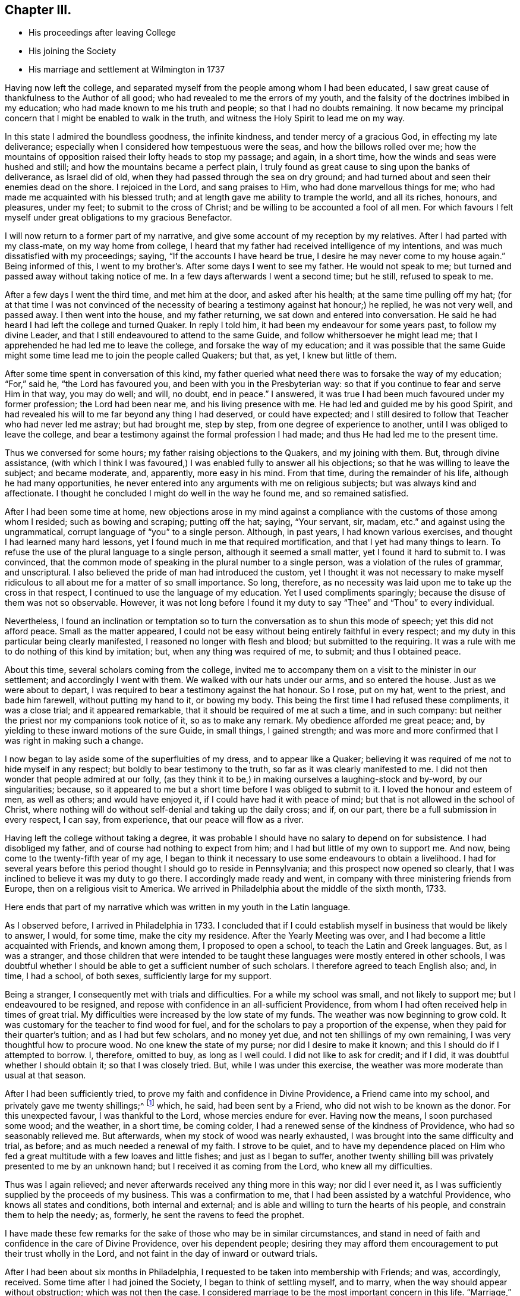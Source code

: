 == Chapter III.

[.chapter-synopsis]
* His proceedings after leaving College
* His joining the Society
* His marriage and settlement at Wilmington in 1737

Having now left the college,
and separated myself from the people among whom I had been educated,
I saw great cause of thankfulness to the Author of all good;
who had revealed to me the errors of my youth,
and the falsity of the doctrines imbibed in my education;
who had made known to me his truth and people; so that I had no doubts remaining.
It now became my principal concern that I might be enabled to walk in the truth,
and witness the Holy Spirit to lead me on my way.

In this state I admired the boundless goodness, the infinite kindness,
and tender mercy of a gracious God, in effecting my late deliverance;
especially when I considered how tempestuous were the seas,
and how the billows rolled over me;
how the mountains of opposition raised their lofty heads to stop my passage; and again,
in a short time, how the winds and seas were hushed and still;
and how the mountains became a perfect plain,
I truly found as great cause to sing upon the banks of deliverance, as Israel did of old,
when they had passed through the sea on dry ground;
and had turned about and seen their enemies dead on the shore.
I rejoiced in the Lord, and sang praises to Him, who had done marvellous things for me;
who had made me acquainted with his blessed truth;
and at length gave me ability to trample the world, and all its riches, honours,
and pleasures, under my feet; to submit to the cross of Christ;
and be willing to be accounted a fool of all men.
For which favours I felt myself under great obligations to my gracious Benefactor.

I will now return to a former part of my narrative,
and give some account of my reception by my relatives.
After I had parted with my class-mate, on my way home from college,
I heard that my father had received intelligence of my intentions,
and was much dissatisfied with my proceedings; saying,
"`If the accounts I have heard be true, I desire he may never come to my house again.`"
Being informed of this, I went to my brother`'s. After some days I went to see my father.
He would not speak to me; but turned and passed away without taking notice of me.
In a few days afterwards I went a second time; but he still, refused to speak to me.

After a few days I went the third time, and met him at the door,
and asked after his health; at the same time pulling off my hat;
(for at that time I was not convinced of the necessity
of bearing a testimony against hat honour;) he replied,
he was not very well, and passed away.
I then went into the house, and my father returning,
we sat down and entered into conversation.
He said he had heard I had left the college and turned Quaker.
In reply I told him, it had been my endeavour for some years past,
to follow my divine Leader, and that I still endeavoured to attend to the same Guide,
and follow whithersoever he might lead me;
that I apprehended he had led me to leave the college,
and forsake the way of my education;
and it was possible that the same Guide might some time
lead me to join the people called Quakers;
but that, as yet, I knew but little of them.

After some time spent in conversation of this kind,
my father queried what need there was to forsake the way of my education;
"`For,`" said he, "`the Lord has favoured you, and been with you in the Presbyterian way:
so that if you continue to fear and serve Him in that way, you may do well; and will,
no doubt, end in peace.`"
I answered, it was true I had been much favoured under my former profession;
the Lord had been near me, and his living presence with me.
He had led and guided me by his good Spirit,
and had revealed his will to me far beyond any thing I had deserved,
or could have expected;
and I still desired to follow that Teacher who had never led me astray;
but had brought me, step by step, from one degree of experience to another,
until I was obliged to leave the college,
and bear a testimony against the formal profession I had made;
and thus He had led me to the present time.

Thus we conversed for some hours; my father raising objections to the Quakers,
and my joining with them.
But, through divine assistance,
(with which I think I was favoured,) I was enabled fully to answer all his objections;
so that he was willing to leave the subject; and became moderate, and, apparently,
more easy in his mind.
From that time, during the remainder of his life, although he had many opportunities,
he never entered into any arguments with me on religious subjects;
but was always kind and affectionate.
I thought he concluded I might do well in the way he found me, and so remained satisfied.

After I had been some time at home,
new objections arose in my mind against a compliance
with the customs of those among whom I resided;
such as bowing and scraping; putting off the hat; saying, "`Your servant, sir, madam,
etc.`" and against using the ungrammatical,
corrupt language of "`you`" to a single person.
Although, in past years, I had known various exercises,
and thought I had learned many hard lessons,
yet I found much in me that required mortification,
and that I yet had many things to learn.
To refuse the use of the plural language to a single person,
although it seemed a small matter, yet I found it hard to submit to.
I was convinced,
that the common mode of speaking in the plural number to a single person,
was a violation of the rules of grammar, and unscriptural.
I also believed the pride of man had introduced the custom,
yet I thought it was not necessary to make myself ridiculous
to all about me for a matter of so small importance.
So long, therefore,
as no necessity was laid upon me to take up the cross in that respect,
I continued to use the language of my education.
Yet I used compliments sparingly; because the disuse of them was not so observable.
However,
it was not long before I found it my duty to say
"`Thee`" and "`Thou`" to every individual.

Nevertheless,
I found an inclination or temptation so to turn
the conversation as to shun this mode of speech;
yet this did not afford peace.
Small as the matter appeared,
I could not be easy without being entirely faithful in every respect;
and my duty in this particular being clearly manifested,
I reasoned no longer with flesh and blood; but submitted to the requiring.
It was a rule with me to do nothing of this kind by imitation; but,
when any thing was required of me, to submit; and thus I obtained peace.

About this time, several scholars coming from the college,
invited me to accompany them on a visit to the minister in our settlement;
and accordingly I went with them.
We walked with our hats under our arms, and so entered the house.
Just as we were about to depart,
I was required to bear a testimony against the hat honour.
So I rose, put on my hat, went to the priest, and bade him farewell,
without putting my hand to it, or bowing my body.
This being the first time I had refused these compliments, it was a close trial;
and it appeared remarkable, that it should be required of me at such a time,
and in such company: but neither the priest nor my companions took notice of it,
so as to make any remark.
My obedience afforded me great peace; and,
by yielding to these inward motions of the sure Guide, in small things,
I gained strength;
and was more and more confirmed that I was right in making such a change.

I now began to lay aside some of the superfluities of my dress,
and to appear like a Quaker;
believing it was required of me not to hide myself in any respect;
but boldly to bear testimony to the truth, so far as it was clearly manifested to me.
I did not then wonder that people admired at our folly,
(as they think it to be,) in making ourselves a laughing-stock and by-word,
by our singularities; because,
so it appeared to me but a short time before I was obliged to submit to it.
I loved the honour and esteem of men, as well as others; and would have enjoyed it,
if I could have had it with peace of mind;
but that is not allowed in the school of Christ,
where nothing will do without self-denial and taking up the daily cross; and if,
on our part, there be a full submission in every respect, I can say, from experience,
that our peace will flow as a river.

Having left the college without taking a degree,
it was probable I should have no salary to depend on for subsistence.
I had disobliged my father, and of course had nothing to expect from him;
and I had but little of my own to support me.
And now, being come to the twenty-fifth year of my age,
I began to think it necessary to use some endeavours to obtain a livelihood.
I had for several years before this period thought I should go to reside in Pennsylvania;
and this prospect now opened so clearly,
that I was inclined to believe it was my duty to go there.
I accordingly made ready and went, in company with three ministering friends from Europe,
then on a religious visit to America.
We arrived in Philadelphia about the middle of the sixth month, 1733.

Here ends that part of my narrative which was written in my youth in the Latin language.

As I observed before, I arrived in Philadelphia in 1733.
I concluded that if I could establish myself in business that would be likely to answer,
I would, for some time, make the city my residence.
After the Yearly Meeting was over, and I had become a little acquainted with Friends,
and known among them, I proposed to open a school,
to teach the Latin and Greek languages.
But, as I was a stranger,
and those children that were intended to be taught
these languages were mostly entered in other schools,
I was doubtful whether I should be able to get a sufficient number of such scholars.
I therefore agreed to teach English also; and, in time, I had a school, of both sexes,
sufficiently large for my support.

Being a stranger, I consequently met with trials and difficulties.
For a while my school was small, and not likely to support me;
but I endeavoured to be resigned,
and repose with confidence in an all-sufficient Providence,
from whom I had often received help in times of great trial.
My difficulties were increased by the low state of my funds.
The weather was now beginning to grow cold.
It was customary for the teacher to find wood for fuel,
and for the scholars to pay a proportion of the expense,
when they paid for their quarter`'s tuition; and as I had but few scholars,
and no money yet due, and not ten shillings of my own remaining,
I was very thoughtful how to procure wood.
No one knew the state of my purse; nor did I desire to make it known;
and this I should do if I attempted to borrow.
I, therefore, omitted to buy, as long as I well could.
I did not like to ask for credit; and if I did,
it was doubtful whether I should obtain it; so that I was closely tried.
But, while I was under this exercise,
the weather was more moderate than usual at that season.

After I had been sufficiently tried,
to prove my faith and confidence in Divine Providence, a Friend came into my school,
and privately gave me twenty shillings;^
footnote:[Twenty shillings in 1733, would, probably,
be equally valuable with ten dollars (forty-five shillings) in 1825.]
which, he said, had been sent by a Friend, who did not wish to be known as the donor.
For this unexpected favour, I was thankful to the Lord, whose mercies endure for ever.
Having now the means, I soon purchased some wood; and the weather, in a short time,
be coming colder, I had a renewed sense of the kindness of Providence,
who had so seasonably relieved me.
But afterwards, when my stock of wood was nearly exhausted,
I was brought into the same difficulty and trial, as before;
and as much needed a renewal of my faith.
I strove to be quiet,
and to have my dependence placed on Him who fed a great
multitude with a few loaves and little fishes;
and just as I began to suffer,
another twenty shilling bill was privately presented to me by an unknown hand;
but I received it as coming from the Lord, who knew all my difficulties.

Thus was I again relieved; and never afterwards received any thing more in this way;
nor did I ever need it, as I was sufficiently supplied by the proceeds of my business.
This was a confirmation to me, that I had been assisted by a watchful Providence,
who knows all states and conditions, both internal and external;
and is able and willing to turn the hearts of his people,
and constrain them to help the needy; as, formerly,
he sent the ravens to feed the prophet.

I have made these few remarks for the sake of those who may be in similar circumstances,
and stand in need of faith and confidence in the care of Divine Providence,
over his dependent people;
desiring they may afford them encouragement to put their trust wholly in the Lord,
and not faint in the day of inward or outward trials.

After I had been about six months in Philadelphia,
I requested to be taken into membership with Friends; and was, accordingly, received.
Some time after I had joined the Society, I began to think of settling myself,
and to marry, when the way should appear without obstruction;
which was not then the case.
I considered marriage to be the most important concern in this life.
"`Marriage,`" said the apostle, "`is honourable in all.`"
I concluded he meant that it was honourable to all who married from pure motives,
to the right person, and in the proper way and time, as Divine Providence should direct.
I believed it best for most men to marry; and that there was, for each man,
one woman that would suit him better than any other.
It appears to me essential that all men should seek for wisdom, and wait for it,
to guide them in this important undertaking; because no man, without divine assistance,
is able to discover who is the right person for him to marry;
but the Creator of both can and will direct him.
And why, in such an important concern, should we not seek for counsel,
as well as in matters of minor consequence? There is, moreover,
greater danger of erring in this than in some other concerns,
from our being too impatient to wait for the pointings of divine wisdom; lest,
by so doing, we might lose some supposed benefit.
It is common for young people to think and say, "`I would not marry such a person;
for certain reasons: such as the want of beauty, wit, education,`" etc.;
and to affirm that they could not love such an one;
but we may err by an over-hasty conclusion,
as well as by any other neglect of our true Guide.

I now propose to give some hints of my own proceedings in this concern.
Near the place of my residence there lived a comely young woman, of a good,
reputable family; educated in plainness; favoured with good natural talents;
and in good circumstances.
Every view of the case was favourable to my wishes.

By some hints I had received,
it appeared probable that my addresses would be agreeable to her;
and some of my best friends urged the attempt.
From inattention to my heavenly Guide, I took the hint from man;
and following my own inclination, I moved without asking my Divine Master`'s advice:
I went to spend an evening with the young woman,
if I should find it agreeable when there.
She and her mother were sitting together; and no other person present.
They received me in a friendly manner;
but I think I had not chatted with them more than half an hour, before I heard something,
like a still small voice, saying to me,
"`Seekest thou great things for thyself?--seek them not.`"
This language pierced me like a sword to the heart.
It so filled me with confusion, that I was unfit for any further conversation.
I endeavoured to conceal my disorder; and soon took my leave, without opening,
to either the mother or her daughter, the subject which had led me to visit them.
And I afterwards had substantial reason to think it was
well for me that I had failed in this enterprise.

I was so confused and benumbed by this adventure,
that I did not recover my usual state for several months;
though I could not suddenly see that my error was acting without permission;
but began to suppose that I should never be suffered to marry;
and should have to pass my life without a companion or a home.
I endeavoured to be resigned to this view; supposing it was the Lord`'s will;
but, for several months, it was a severe trial.
At length I was brought to submit, and say, "`Amen.`"
This simple account of my visit to that young woman, is designed as a warning to others;
that they may shun the snare into which I was so near falling.

I shall now relate another of my movements, with respect to marriage,
which I believe was a right one; as it terminated to lasting satisfaction.
It may appear strange to some, as if I married in the cross; and, I suppose,
few will be inclined to follow my example.
Yet, if the Divine Teacher of truth and righteousness be attended to,
it may be the lot of some.
After I had been much mortified and humbled, under a sense of my former mis-step, I went,
one day, to a Friend`'s house to dine.
As I sat at the table, I observed a young woman sitting opposite to me,
whom I did not remember ever to have seen before.
My attention, at that time, being otherwise engaged, I took very little notice of her;
but a language very quietly, and very pleasantly, passed through my mind, on this wise:
"`If thou wilt marry that young woman, thou shalt be happy with her.`"
There was such a degree of divine virtue attending the intimation,
that it removed all doubt concerning its origin and Author.
I took a view of her, and thought she was a goodly person; but,
as we moved from the table, I perceived she was lame.
The cause of her lameness I knew not;
but was displeased that I should have a cripple allotted to me.
It was clear to me, beyond all doubt, that the language I had heard was from heaven;
but I presumptuously thought I would rather choose for myself.

The next day the subject was calmly presented to my mind, like a query:
"`Why shouldst thou despise her for her lameness it may be no fault of hers.
Thou art favoured with sound limbs, and a capacity for active exertion;
and would it not be kind and benevolent in thee, to bear a part of her infirmity,
and to sympathize with her? She may be affectionate and kind to thee;
and thou shalt be happy in a compliance with thy duty.`"
Notwithstanding all this, I continued to reason against these convictions;
alleging that it was more than I could bear.
The enemy of my happiness was busily engaged,
in raising arguments against a compliance with my duty.
Suggesting that it was an unreasonable thing that I should be united to a lame wife;
and that every one who knew me would admire at my folly.^
footnote:[The author`'s person was rather uncommonly good,
and it is probable he might have thought too highly of personal excellence.]

Thus, from day to day, and week to week, I reasoned against it; until, at length,
my kind Benefactor, in a loving and benevolent manner, opened to my view, that,
if I were left to choose for myself, and to take a wife to please my fancy,
she might be an affliction to me all the days of my life; and lead me astray,
so as to endanger my future happiness.
Or she might fall into vicious practices; not withstanding that,
at the time of her marriage, she might be apparently virtuous; it was, therefore,
unsafe to trust to my natural understanding.
On the other hand, here was a companion provided for me by Unerring Wisdom;
so that I might rely with safety on the choice.
Still I was unwilling to submit.
But heavenly kindness followed me,
in order to convince me that it would be best to comply, and no longer resist the truth.

At length it pleased the Lord, once more, clearly to show me that if I would submit,
it should not only tend to my own happiness,
but that a blessing should rest on my posterity.
This was so great a favour, and manifested so much divine regard,
that I no longer resisted; but concluded to pay the young woman a visit,
and open the subject for her consideration; but,
after I had laid my proposition before her, I still had hopes that I might be excused;
and only visited her occasionally.
During this time, for several months, I endured great trials and afflictions,
before I was fully resigned.
But, after divine Goodness had prevailed over my rebellious nature,
all things relating to my marriage wore a pleasant aspect.
The young woman appeared beautiful;
and I was prepared to receive her as a gift from heaven, fully as good as I deserved.
We waited about six months for my parents`' consent, from New-England,
(a conveyance by letter being at that time difficult to obtain,) and
accomplished our marriage on the thirteenth of the ninth month,
1735, in the city of Philadelphia.

It is now forty years since we married; and I can truly say that I never repented of it,
but have always regarded our union as a proof of divine kindness.
I am fully sensible there was no woman on earth so suitable for me as she was.
And all those things which were shown me, as the consequence of my submission,
are punctually fulfilled.
A blessing has rested on me and my posterity.
I have lived to see my children arrived to years of understanding,
favoured with a knowledge of the truth;
(which is the greatest of all blessings;) and some of them, beyond all doubt,
are landed in eternal felicity.
I have been blessed with plenty; and, above all, with peace.
I am, therefore, satisfied and thankful to my gracious Benefactor,
for his kindness to me in this concern, as well as for all his other favours;
who am not deserving of the least of all the mercies and all
the truth which He has shown to his unworthy servant.

I have given this relation so circumstantially,
with a view to show how incapable we are to see things in their true light,
until we are truly humbled, and brought into subjection to the divine will;
and how unsafe it is for poor, frail, short-sighted creatures,
to reject so safe a counsellor, and trust to their own wisdom,
in concerns of such importance.
Therefore, let all seek that "`wisdom that cometh from above; which is pure, peaceable,
gentle, and easy to be entreated.`"

Whilst I was proceeding in my concerns relating to marriage,
I was also thoughtful concerning the proper place to reside;
and the business I should engage in for support.
I had now kept a school nearly four years;
and had partly concluded to resign that employment,
on account of the confinement necessarily attending it;
and having heard of a new settlement then making in the county of New-Castle,
(since called Wilmington,) I was inclined to see it; and thought, if it pleased me,
I might perhaps settle there.
It had been a subject of frequent consideration; but when I mentioned it to my wife,
she appeared unwilling to leave Philadelphia; as she had lived there nearly all her life,
and her relations resided in that city.
But William Shipley and his wife, from Springfield, in Chester county, proposing,
in a short time, to settle in Wilmington, I went with them to see the place.
It pleased me so well that I rented a lot of ground there; and, on my return,
told my wife what I had done.
She thought we should never make use of it.

In those days, by various trials, exercises, and afflictions,
I was reduced to a very low state.
My natural powers seemed to be so much weakened,
that I could not judge what course to take, or how to proceed, in my temporal concerns,
as I had formerly done, or as others could do; so that I saw no way for me to move,
with prudence or safety, without immediate direction from the Fountain of Wisdom.
And I may say, with humility of heart, and thankfulness to the God of all mercies,
that as I sought for it, and waited for direction, I sought Him not in vain.
I waited upon Him; not daring to move until He appeared to point out the way;
and He failed not to show me what step I should take, and when to take it,
in a wonderful manner.
It was marvellous in my eyes, that a poor worm should be thus favoured;
and I should not venture to mention how particularly I was led,
if I did not believe it to be my duty.

Observing how ignorant and thoughtless mankind is, in general, of a Divine Instructor,
especially in their temporal concerns,
(supposing themselves sufficient to manage the affairs of this life,
and therefore not expecting or seeking for superior
intelligence,) I feel anxious for an amendment,
where we are out of the true order;
and shall now give some hints of my own experience in relation to this subject.

As before mentioned, I had taken a lot of ground in Wilmington;
but as yet it was not clear to me that it would be best for us to reside there;
and my wife seeming unwilling to think of it,
great were the trials that attended my mind.

To move from one place to another, in our own time and will,
I believe is a matter of serious consequence.
A change of residence appears to me next in importance to marriage; and, therefore,
requires the same Divine Wisdom to direct us aright.
We may be qualified for service in one place; and, by removing to a distance,
unless we are directed by unerring counsel,
the designs of Providence respecting us may be frustrated; and our usefulness lessened.

Under these considerations I was reduced very low in mind;
being sensible of my own inability rightly to direct my course.
I was full of cares and fears;
and so humbled that I was willing to be or do
any thing that was pleasing to my dear Master,
so that I might be favoured with a knowledge of his will;
even if it were to take my axe or spade, and labour for the support of my small family.
After many months spent in anxious solicitude on this subject,
light gradually arose on my mind.
Sometimes it appeared best to move; and again the prospect seemed dark and cloudy; but,
at length, the prospect of removing to the new settlement of which I have spoken,
and of keeping a store for the sale of goods there, appeared so clear,
that I applied for a house convenient for this purpose, if I should conclude to remove.
Yet, although I had proceeded so far, I was under a daily care lest I should be mistaken,
and take a wrong step;
so as to bring a reproach on the profession of Truth I had made to the world.

While I was under this concern, I was taken ill with the small-pox;
and had it pretty severely.
When on the recovery, as I sat by the fire one evening, in company with my wife,
I received a letter from the owner of the house, of which I had the refusal.
He informed me that I must write to him the next morning,
and say whether I would take it or not;
as another person had determined to take possession of it.
There was no other house in the settlement which would
be at all suitable for my intended business.
This brought me into a close trial.
After I had read the letter to my wife, we sat silent for some time.
At length she cheerfully said, "`Well, let us go.`"
Which I rejoiced to hear; although, at that time, the prospect was enveloped in darkness.
I made, her but little reply; and being weak in body, and dark in mind, I retired to bed.
After I had lain some time, revolving the difficulties of my situation,
with fervent desires for divine direction, I went to sleep; and had a good night`'s rest;
which I had not enjoyed before, during that illness.
About the dawn of the day, it seemed as if I heard a clear and intelligible language,
saying to me: "`Go, and prosper; fear not; the cattle on a thousand hills are mine;
and I give them to whom I please.
Behold!
I will be with thee.`"
Immediately all my doubts vanished; I saw, with sufficient clearness,
that I might go with safety, and hope for a competent subsistence.
These circumstances I related to my wife, and told her of my prospects,
which afforded her encouragement.
I then arose, and wrote to the owner of the house,
informing him that I had concluded to take it;
and that I hoped to move at the time proposed.
Accordingly I removed to it, with my family, in the third month, 1737;
taking with me some goods for my store.

After our removal, the minds of the people, both in town^
footnote:[The town at that time contained about forty houses.]
and country, were inclined to deal with us;
and we soon sold the few goods we brought from the city.
I then had occasion to think of "`the cattle on a thousand hills,`" with
heart-felt gratitude to Him who keepeth covenant with his children,
and whose mercies fail not.
He neither slumbereth nor sleepeth; but His watchful eye regardeth his depending people,
as I have ever found.
